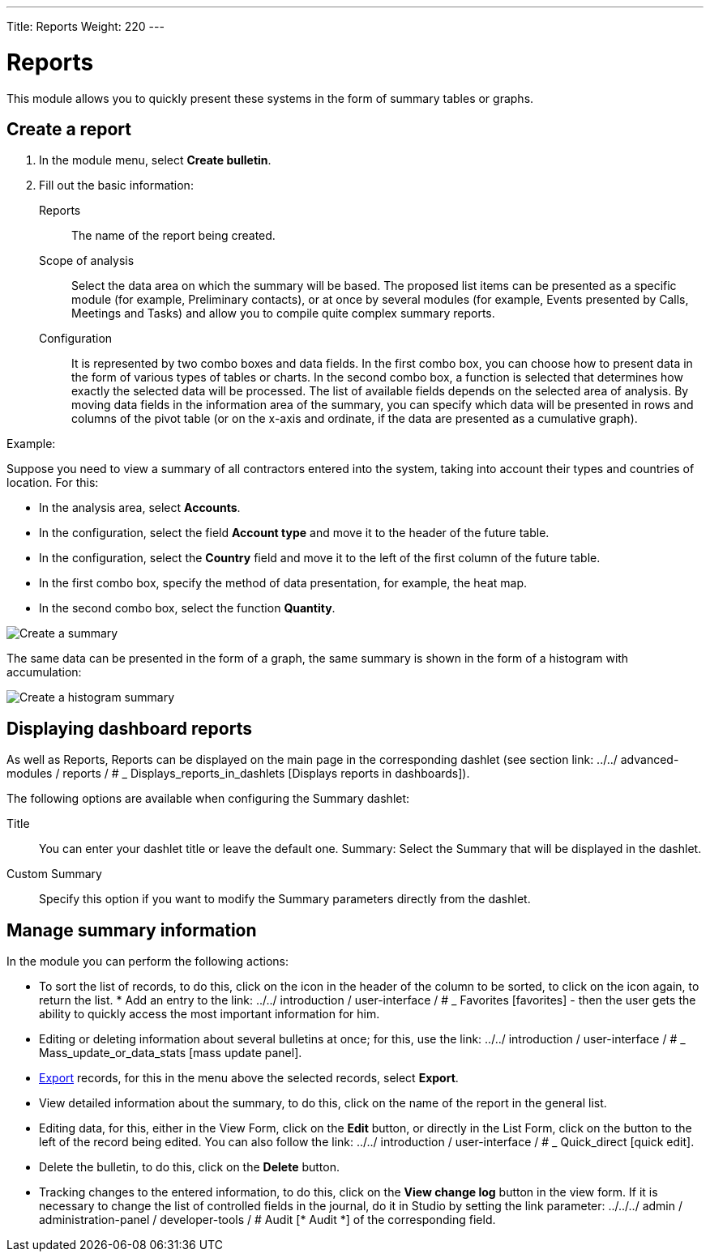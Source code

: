 ---
Title: Reports
Weight: 220
---


:experimental:

:imagesdir: /images/en/user


:btn: btn:

= Reports

This module allows you to quickly present these systems in the form of summary tables or graphs.

== Create a report

 .	In the module menu, select *Create bulletin*.
 .	Fill out the basic information:

Reports::  The name of the report being created.
Scope of analysis:: Select the data area on which the summary will be based. The proposed list items can be presented as a specific module (for example, Preliminary contacts), or at once by several modules (for example, Events presented by Calls, Meetings and Tasks) and allow you to compile quite complex summary reports.
Configuration:: It is represented by two combo boxes and data fields. In the first combo box, you can choose how to present data in the form of various types of tables or charts. In the second combo box, a function is selected that determines how exactly the selected data will be processed. The list of available fields depends on the selected area of ​​analysis. By moving data fields in the information area of ​​the summary, you can specify which data will be presented in rows and columns of the pivot table (or on the x-axis and ordinate, if the data are presented as a cumulative graph).

Example:

Suppose you need to view a summary of all contractors entered into the system, taking into account their types and countries of location. For this:

 * In the analysis area, select *Accounts*.
 * In the configuration, select the field *Account type* and move it to the header of the future table.
 * In the configuration, select the *Country* field and move it to the left of the first column of the future table.
 * In the first combo box, specify the method of data presentation, for example, the heat map.
 * In the second combo box, select the function *Quantity*.

image:spots table.png[Create a summary]

The same data can be presented in the form of a graph, the same summary is shown in the form of a histogram with accumulation:

image:Bar chart.png[Create a histogram summary]


== Displaying dashboard reports

As well as Reports, Reports can be displayed on the main page in the corresponding dashlet (see section
link: ../../ advanced-modules / reports / # _ Displays_reports_in_dashlets [Displays reports in dashboards]).

The following options are available when configuring the Summary dashlet:

Title :: You can enter your dashlet title or leave the default one.
Summary: Select the Summary that will be displayed in the dashlet.
Custom Summary :: Specify this option if you want to modify the Summary parameters directly from the dashlet.

== Manage summary information

In the module you can perform the following actions:

*   To sort the list of records, to do this, click on the icon in the header of the column to be sorted, to click on the icon again, to return the list. * Add an entry to the link: ../../ introduction / user-interface / # _ Favorites [favorites] - then the user gets the ability to quickly access the most important information for him.
*   Editing or deleting information about several bulletins at once; for this, use the link: ../../ introduction / user-interface / # _ Mass_update_or_data_stats [mass update panel].
*	link:../../introduction/user-interface/[Export] records, for this in the menu above the selected records, select *Export*.
*   View detailed information about the summary, to do this, click on the name of the report in the general list.
*   Editing data, for this, either in the View Form, click on the btn:[Edit] button, or directly in the List Form, click on the button to the left of the record being edited. You can also follow the link: ../../ introduction / user-interface / # _ Quick_direct [quick edit].
*   Delete the bulletin, to do this, click on the btn:[Delete] button.
*   Tracking changes to the entered information, to do this, click on the btn:[View change log] button in the view form. If it is necessary to change the list of controlled fields in the journal, do it in Studio by setting the link parameter: ../../../ admin / administration-panel / developer-tools / # Audit [* Audit *] of the corresponding field.